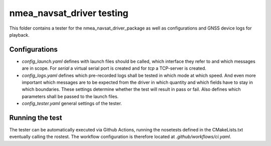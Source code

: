 nmea_navsat_driver testing
==========================

This folder contains a tester for the nmea_navsat_driver_package as well as configurations and GNSS device logs for playback.

Configurations
--------------

* `config_launch.yaml` defines with launch files should be called, which interface they refer to and which messages are in scope. For `serial` a virtual serial port is created and for `tcp` a TCP-server is created.
* `config_logs.yaml` defines which pre-recorded logs shall be tested in which mode at which speed. And even more important which messages are to be expected from the driver in which quantity and which fields have to stay in which boundaries. These settings determine whether the test will result in pass or fail. Also defines which parameters shall be passed to the launch files.
* `config_tester.yaml` general settings of the tester.

Running the test
----------------

The tester can be automatically executed via Github Actions, running the nosetests defined in the CMakeLists.txt eventually calling the rostest. The workflow configuration is therefore located at `.github/workflows/ci.yaml`.
